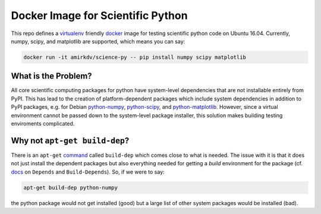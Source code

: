 ==================================
Docker Image for Scientific Python
==================================

|teststatus|

This repo defines a virtualenv_ friendly docker_ image for testing scientific
python code on Ubuntu 16.04. Currently, numpy, scipy, and matplotlib are
supported, which means you can say:

.. code-block:: sh

   docker run -it amirkdv/science-py -- pip install numpy scipy matplotlib

What is the Problem?
--------------------
All core scientific computing packages for python have system-level dependencies
that are not installable entirely from PyPI. This has lead to the creation of
platform-dependent packages which include system dependencies in
addition to PyPI packages, e.g. for Debian python-numpy_,
python-scipy_, and python-matplotlib_. However, since a virtual environment
cannot be passed down to the system-level package installer, this solution makes
building testing enviroments complicated.

Why not ``apt-get build-dep``?
------------------------------

There is an ``apt-get`` command_ called ``build-dep`` which comes close to what
is needed. The issue with it is that it does not just install the dependent
packages but also everything needed for getting a *build* environment for the
package (cf. docs_ on ``Depends`` and ``Build-Depends``). So, if we were to
say:

.. code-block:: sh

   apt-get build-dep python-numpy

the python package would not get installed (good) but a large list of other
system packages would be installed (bad).

.. _virtualenv: http://docs.python-guide.org/en/latest/dev/virtualenvs/
.. _docker: https://docs.docker.com/
.. _python-numpy: https://packages.debian.org/python-numpy
.. _python-scipy: https://packages.debian.org/python-scipy
.. _python-matplotlib: https://packages.debian.org/python-matplotlib
.. _command: http://linux.die.net/man/8/apt-get
.. _docs: https://www.debian.org/doc/debian-policy/ch-relationships.html

.. |teststatus| image:: https://circleci.com/gh/amirkdv/docker-science-py.svg?style=shield
    :target: https://circleci.com/gh/amirkdv/docker-science-py
